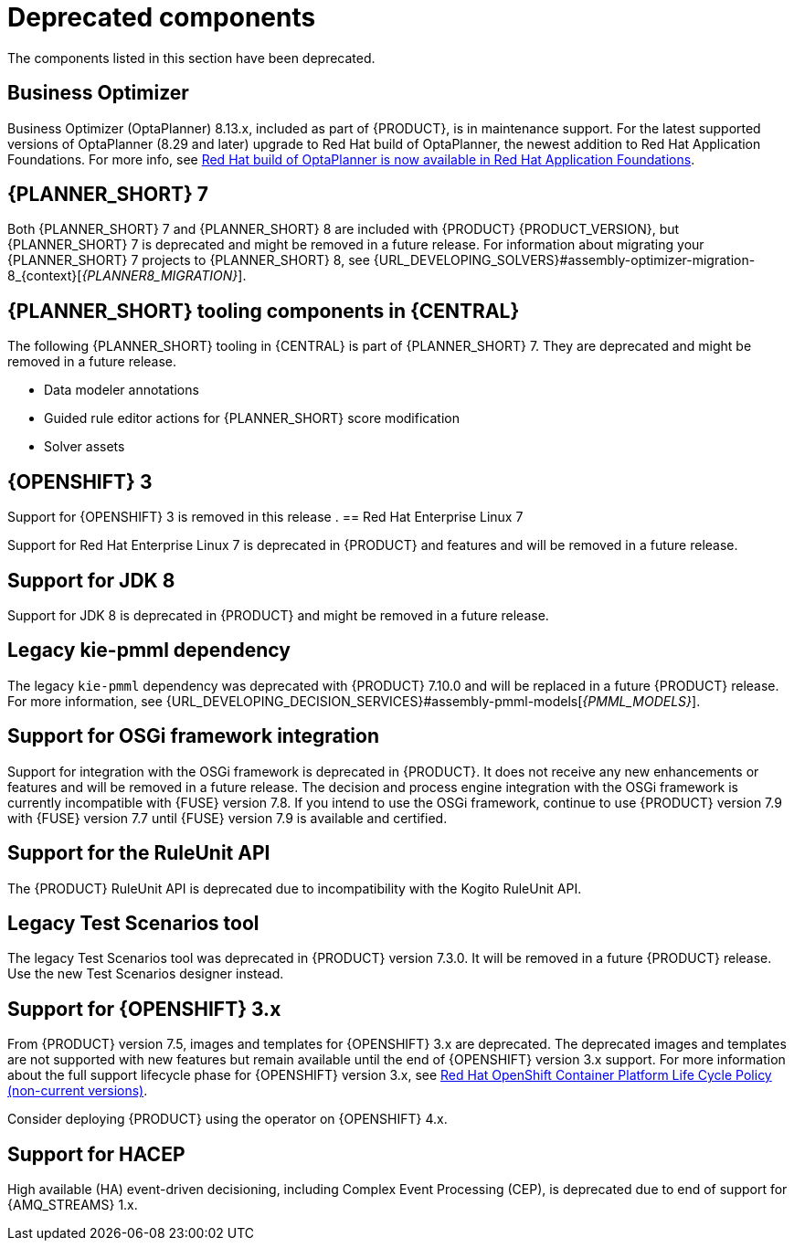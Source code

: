 [id='rn-deprecated-issues-ref']

= Deprecated components

The components listed in this section have been deprecated.

== Business Optimizer
Business Optimizer (OptaPlanner) 8.13.x, included as part of {PRODUCT}, is in maintenance support. For the latest supported versions of OptaPlanner (8.29 and later) upgrade to Red Hat build of OptaPlanner, the newest addition to Red Hat Application Foundations. For more info, see https://www.redhat.com/en/blog/red-hat-build-optaplanner-now-available-red-hat-application-foundations[Red Hat build of OptaPlanner is now available in Red Hat Application Foundations].

== {PLANNER_SHORT} 7

Both {PLANNER_SHORT} 7 and {PLANNER_SHORT} 8 are included with {PRODUCT} {PRODUCT_VERSION}, but {PLANNER_SHORT} 7 is deprecated and might be removed in a future release. For information about migrating your {PLANNER_SHORT} 7 projects to {PLANNER_SHORT} 8, see {URL_DEVELOPING_SOLVERS}#assembly-optimizer-migration-8_{context}[_{PLANNER8_MIGRATION}_].

== {PLANNER_SHORT} tooling components in {CENTRAL}

The following {PLANNER_SHORT} tooling in {CENTRAL} is part of {PLANNER_SHORT} 7. They are deprecated and might be removed in a future release.

* Data modeler annotations
* Guided rule editor actions for {PLANNER_SHORT} score modification
* Solver assets


ifdef::DM[]

== Unified product deliverable and deprecation of {PRODUCT} distribution files

In the {PRODUCT_PAM} 7.13 release, the distribution files for {PRODUCT} will be replaced with {PRODUCT_PAM} files. Note that there will not be any change to the {PRODUCT} subscription and the support entitlements and fees will remain the same. {PRODUCT} is a subset of {PRODUCT_PAM}, and {PRODUCT} subscribers will continue to receive full support for the decision management and optimization capabilities. The business process management (BPM) capabilities are exclusive to {PRODUCT_PAM} and will be available for use by {PRODUCT} subscribers but with development support services only. {PRODUCT} subscribers can upgrade to a full {PRODUCT_PAM} subscription at any time to receive full support for BPM features.

{PRODUCT} container images are now deprecated with unified deliverables. {PRODUCT} subscribers can upgrade or install the latest {PRODUCT_PAM} images from version {ENTERPRISE_VERSION} onward instead.
endif::DM[]

== {OPENSHIFT} 3

Support for {OPENSHIFT} 3 is removed in this release
.
== Red Hat Enterprise Linux 7

Support for Red Hat Enterprise Linux 7 is deprecated in {PRODUCT} and features and will be removed in a future release.

== Support for JDK 8

Support for JDK 8 is deprecated in {PRODUCT} and might be removed in a future release.

ifdef::PAM[]
For a complete list of supported JDK configurations, see https://access.redhat.com/articles/3405381[{PRODUCT_PAM} 7 Supported Configurations].
endif::PAM[]

ifdef::DM[]
For a complete list of supported JDK configurations, see https://access.redhat.com/articles/3354301[{PRODUCT_DM} 7 Supported Configurations].
endif::DM[]

== Legacy kie-pmml dependency

The legacy `kie-pmml` dependency was deprecated with {PRODUCT} 7.10.0 and will be replaced in a future {PRODUCT} release.
For more information, see {URL_DEVELOPING_DECISION_SERVICES}#assembly-pmml-models[_{PMML_MODELS}_].

== Support for OSGi framework integration

Support for integration with the OSGi framework is deprecated in {PRODUCT}. It does not receive any new enhancements or features and will be removed in a future release. The decision and process engine integration with the OSGi framework is currently incompatible with {FUSE} version 7.8. If you intend to use the OSGi framework, continue to use {PRODUCT} version 7.9 with {FUSE} version 7.7 until {FUSE} version 7.9 is available and certified.

== Support for the RuleUnit API

The {PRODUCT} RuleUnit API is deprecated due to incompatibility with the Kogito RuleUnit API.

==  Legacy Test Scenarios tool
The legacy Test Scenarios tool was deprecated in {PRODUCT} version 7.3.0. It will be removed in a future {PRODUCT} release. Use the new Test Scenarios designer instead.

== Support for {OPENSHIFT} 3.x
From {PRODUCT} version 7.5, images and templates for {OPENSHIFT} 3.x are deprecated. The deprecated images and templates are not supported with new features but remain available until the end of {OPENSHIFT} version 3.x support. For more information about the full support lifecycle phase for {OPENSHIFT} version 3.x, see https://access.redhat.com/support/policy/updates/openshift_noncurrent[Red Hat OpenShift Container Platform Life Cycle Policy (non-current versions)].

Consider deploying {PRODUCT} using the operator on {OPENSHIFT} 4.x.

== Support for HACEP

High available (HA) event-driven decisioning, including Complex Event Processing (CEP), is deprecated due to end of support for {AMQ_STREAMS} 1.x.
